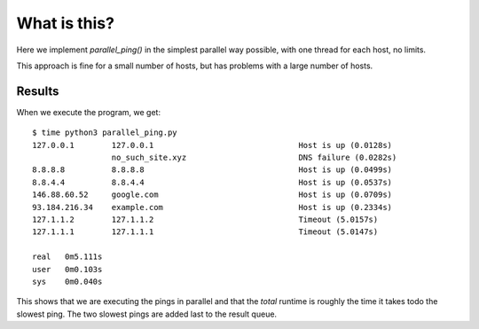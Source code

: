 What is this?
=============

Here we implement *parallel_ping()* in the simplest parallel way possible,
with one thread for each host, no limits.

This approach is fine for a small number of hosts, but has problems with
a large number of hosts.

Results
-------

When we execute the program, we get:

::

    $ time python3 parallel_ping.py 
    127.0.0.1        127.0.0.1                               Host is up (0.0128s)
                     no_such_site.xyz                        DNS failure (0.0282s)
    8.8.8.8          8.8.8.8                                 Host is up (0.0499s)
    8.8.4.4          8.8.4.4                                 Host is up (0.0537s)
    146.88.60.52     google.com                              Host is up (0.0709s)
    93.184.216.34    example.com                             Host is up (0.2334s)
    127.1.1.2        127.1.1.2                               Timeout (5.0157s)
    127.1.1.1        127.1.1.1                               Timeout (5.0147s)

    real   0m5.111s
    user   0m0.103s
    sys    0m0.040s

This shows that we are executing the pings in parallel and that the *total*
runtime is roughly the time it takes todo the slowest ping.  The two slowest
pings are added last to the result queue.
